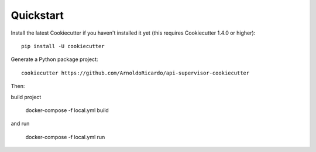 Quickstart
----------

Install the latest Cookiecutter if you haven't installed it yet (this requires
Cookiecutter 1.4.0 or higher)::

    pip install -U cookiecutter

Generate a Python package project::

    cookiecutter https://github.com/ArnoldoRicardo/api-supervisor-cookiecutter

Then:

build project

    docker-compose -f local.yml build

and run

    docker-compose -f local.yml run
